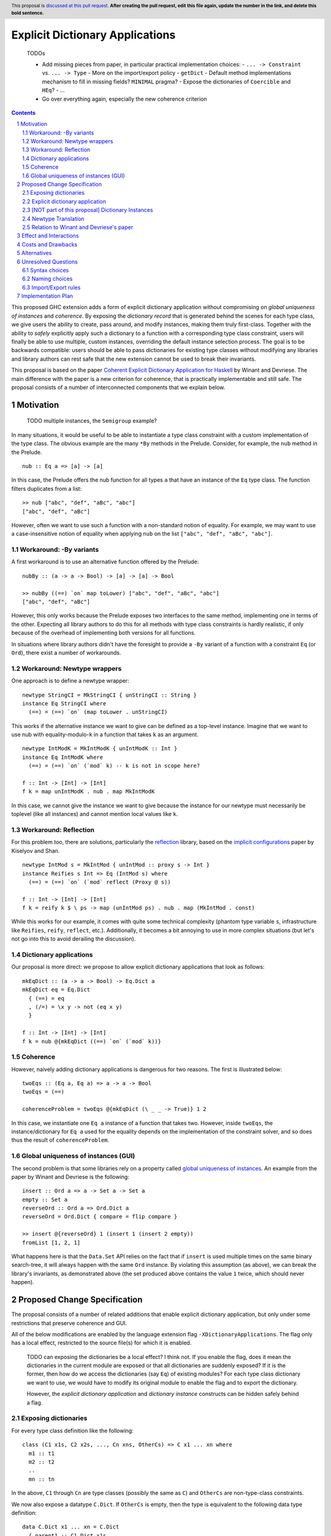 Explicit Dictionary Applications
================================

    TODOs

    * Add missing pieces from paper, in particular practical implementation choices:
      - ``... -> Constraint`` vs. ``... -> Type``
      - More on the import/export policy
      - ``getDict``
      - Default method implementations mechanism to fill in missing fields? ``MINIMAL`` pragma?
      - Expose the dictionaries of ``Coercible`` and ``HEq``?
      - ...
    * Go over everything again, especially the new coherence criterion

.. proposal-number::
.. trac-ticket::
.. implemented::
.. highlight:: haskell
.. header:: This proposal is `discussed at this pull request <https://github.com/ghc-proposals/ghc-proposals/pull/0>`_.
            **After creating the pull request, edit this file again, update the
            number in the link, and delete this bold sentence.**
.. sectnum::
.. contents::

This proposed GHC extension adds a form of explicit dictionary application without compromising on *global uniqueness of instances* and *coherence*.
By exposing the *dictionary record* that is generated behind the scenes for each type class, we give users the ability to create, pass around, and modify instances, making them truly first-class.
Together with the ability to *safely* explicitly apply such a dictionary to a function with a corresponding type class constraint, users will finally be able to use multiple, custom instances, overriding the default instance selection process.
The goal is to be backwards compatible: users should be able to pass dictionaries for existing type classes without modifying any libraries and library authors can rest safe that the new extension cannot be used to break their invariants.

This proposal is based on the paper `Coherent Explicit Dictionary Application for Haskell <https://dl.acm.org/citation.cfm?id=3242752>`_ by Winant and Devriese.
The main difference with the paper is a new criterion for coherence, that is practically implementable and still safe.
The proposal consists of a number of interconnected components that we explain below.

Motivation
------------

    TODO multiple instances, the ``Semigroup`` example?

In many situations, it would be useful to be able to instantiate a type class constraint with a custom implementation of the type class.
The obvious example are the many ``*By`` methods in the Prelude.
Consider, for example, the ``nub`` method in the Prelude.

::

  nub :: Eq a => [a] -> [a]

In this case, the Prelude offers the nub function for all types ``a`` that have an instance of the ``Eq`` type class.
The function filters duplicates from a list:

::

  >> nub ["abc", "def", "aBc", "abc"]
  ["abc", "def", "aBc"]

However, often we want to use such a function with a non-standard notion of equality.
For example, we may want to use a case-insensitive notion of equality when applying ``nub`` on the list ``["abc", "def", "aBc", "abc"]``.

Workaround: -By variants
````````````````````````

A first workaround is to use an alternative function offered by the Prelude:

::

  nubBy :: (a -> a -> Bool) -> [a] -> [a] -> Bool

  >> nubBy ((==) `on` map toLower) ["abc", "def", "aBc", "abc"]
  ["abc", "def", "aBc"]

However, this only works because the Prelude exposes two interfaces to the same method, implementing one in terms of the other.
Expecting all library authors to do this for all methods with type class constraints is hardly realistic, if only because of the overhead of implementing both versions for all functions.

In situations where library authors didn't have the foresight to provide a ``-By`` variant of a function with a constraint ``Eq`` (or ``Ord``), there exist a number of workarounds.

Workaround: Newtype wrappers
````````````````````````````
One approach is to define a newtype wrapper:

::

  newtype StringCI = MkStringCI { unStringCI :: String }
  instance Eq StringCI where
    (==) = (==) `on` (map toLower . unStringCI)

This works if the alternative instance we want to give can be defined as a top-level instance.
Imagine that we want to use nub with equality-modulo-``k`` in a function that takes ``k`` as an argument.

::

  newtype IntModK = MkIntModK { unIntModK :: Int }
  instance Eq IntModK where
    (==) = (==) `on` (`mod` k) -- k is not in scope here?

  f :: Int -> [Int] -> [Int]
  f k = map unIntModK . nub . map MkIntModK

In this case, we cannot give the instance we want to give because the instance
for our newtype must necessarily be toplevel (like all instances) and cannot
mention local values like ``k``.

Workaround: Reflection
``````````````````````
For this problem too, there are solutions, particularly the
`reflection <http://hackage.haskell.org/package/reflection>`_ library, based on
the `implicit configurations <https://dl.acm.org/citation.cfm?id=1017481>`_ paper
by Kiselyov and Shan.

::

  newtype IntMod s = MkIntMod { unIntMod :: proxy s -> Int }
  instance Reifies s Int => Eq (IntMod s) where
    (==) = (==) `on` (`mod` reflect (Proxy @ s))

  f :: Int -> [Int] -> [Int]
  f k = reify k $ \ ps -> map (unIntMod ps) . nub . map (MkIntMod . const)

While this works for our example, it comes with quite some technical complexity (phantom type variable ``s``, infrastructure like ``Reifies``, ``reify``, ``reflect``, etc.).
Additionally, it becomes a bit annoying to use in more complex situations (but let's not go into this to avoid derailing the discussion).

Dictionary applications
```````````````````````
Our proposal is more direct: we propose to allow explicit dictionary applications that look as follows:

::

  mkEqDict :: (a -> a -> Bool) -> Eq.Dict a
  mkEqDict eq = Eq.Dict
    { (==) = eq
    , (/=) = \x y -> not (eq x y)
    }

  f :: Int -> [Int] -> [Int]
  f k = nub @{mkEqDict ((==) `on` (`mod` k))}

Coherence
`````````
However, naively adding dictionary applications is dangerous for two reasons. The first is illustrated below:

::

  twoEqs :: (Eq a, Eq a) => a -> a -> Bool
  twoEqs = (==)

  coherenceProblem = twoEqs @{mkEqDict (\ _ _ -> True)} 1 2

In this case, we instantiate one ``Eq a`` instance of a function that takes two.
However, inside ``twoEqs``, the instance/dictionary for ``Eq a`` used for the equality depends on the implementation of the constraint solver, and so does thus the result of ``coherenceProblem``.

Global uniqueness of instances (GUI)
````````````````````````````````````
The second problem is that some libraries rely on a property called `global uniqueness of instances <http://blog.ezyang.com/2014/07/type-classes-confluence-coherence-global-uniqueness/>`_.
An example from the paper by Winant and Devriese is the following:

::

  insert :: Ord a => a -> Set a -> Set a
  empty :: Set a
  reverseOrd :: Ord a => Ord.Dict a
  reverseOrd = Ord.Dict { compare = flip compare }

  >> insert @{reverseOrd} 1 (insert 1 (insert 2 empty))
  fromList [1, 2, 1]

What happens here is that the ``Data.Set`` API relies on the fact that if ``insert`` is used multiple times on the same binary search-tree, it will always happen with the same ``Ord`` instance.
By violating this assumption (as above), we can break the library's invariants, as demonstrated above (the set produced above contains the value ``1`` twice, which should never happen).

Proposed Change Specification
-----------------------------
The proposal consists of a number of related additions that enable explicit dictionary application, but only under some restrictions that preserve coherence and GUI.

All of the below modifications are enabled by the language extension flag ``-XDictionaryApplications``.
The flag only has a local effect, restricted to the source file(s) for which it is enabled.

    TODO can exposing the dictionaries be a local effect?
    I think not.
    If you enable the flag, does it mean the dictionaries in the current module are exposed or that all dictionaries are suddenly exposed?
    If it is the former, then how do we access the dictionaries (say ``Eq``) of existing modules?
    For each type class dictionary we want to use, we would have to modify its original module to enable the flag and to export the dictionary.

    However, the *explicit dictionary application* and *dictionary instance* constructs can be hidden safely behind a flag.


Exposing dictionaries
`````````````````````

For every type class definition like the following:

::

  class (C1 x1s, C2 x2s, ..., Cn xns, OtherCs) => C x1 ... xn where
    m1 :: t1
    m2 :: t2
    ..
    mn :: tn

In the above, ``C1`` through ``Cn`` are type classes (possibly the same as ``C``) and ``OtherCs`` are non-type-class constraints.

We now also expose a datatype ``C.Dict``.
If ``OtherCs`` is empty, then the type is equivalent to the following data type definition:

::

  data C.Dict x1 ... xn = C.Dict
    { parent1 :: C1.Dict x1s
    , parent2 :: C2.Dict x2s
    , ...
    , parentn :: Cn.Dict xns
    , m1 :: t1
    , ...
    , mn :: tn
    }

If ``OtherCs`` is not empty, then initially, we propose to not expose ``C.Dict``, although in principle, we could probably generate the GADT-equivalent of the above, with ``OtherCs`` as a constraint for the constructor ``C.Dict``.

The names ``m1`` through ``mn`` are not exposed as accessors, as they would conflict with the type class methods.
To access these fields, one can use pattern-matching (they are exposed as field names), or use the existing methods in combination with explicit dictionary application.

Note: see below for a discussion about naming choices in general, ``C.Dict`` and ``parentX`` in particular.

Explicit dictionary application
```````````````````````````````
We add a new expression of the form ``e_1 @{e_2 as C τs'}``.
Note: in the current protype implementation, this is written as ``e1 ((e2))`` and ``e2 ((e2 :: C τs'))``, but this is not intended as a long-term choice.

    TODO ascii typing rules?

It is well-typed iff:

* Typing rules:

  - ``e_2`` is of type ``C.Dict τs``
  - The polymorphic type of ``e_1`` is explicit, i.e. ``e_1`` is either:

    + an expression with an explicit type signature
    + the name of a variable that has been previously given a type signature

  - ``e_1`` is of type ``forall as. Cs => τ``
  - one of the constraints in ``Cs`` is ``C τ'``, the remainder is ``C_rest``
  - ``τs`` = ``θ(τs')`` for some substitution θ
  - ``θ(C_rest)`` are emitted as wanted constraints
  - The dictionary application as a whole has type `θ(τ)` and emitted as a wanted constraint (TODO equality constraint).

* GUI condition:

  - for one of the type variables ``a`` in ``C τs'``,
  - τ depends on ``a`` at role representational

* Coherence condition:

  - For all of the constraints ``Ct`` in ``Cs`` that mention the type variable ``a``
  - ``Ct`` is a class constraint ``C' τcs`` (i.e. not an equality constraint or anything else)
  - a type class instance for `[a -> Newtype a](C' τcs)` would be legal, particularly:

    + it does not overlap with any of the instances registered for the type class ``C'``
    + it respects the functional dependency conditions if ``C'`` has functional dependencies.

  - Additionally, for all constraints ``C' τcs`` in ``C_rest`` that mention the type variable ``a`` (i.e. ``Cs`` except for the constraint being instantiated)

    + ``C' τcs`` depends on ``a`` at role representational

Note: the part ``as C τs'`` in the new syntax is optional, as it can usually be inferred from the type of ``e_2``.
TODO required for disambiguation in cases of multiple type classes with the same name but different type variables.

[NOT part of this proposal] Dictionary Instances
````````````````````````````````````````````````

    TODO I'm not convinced the reasons to exclude this are problematic for everyone.
    This is a very nice and powerful feature that I would find very practical and would possibly use even more than explicit dictionary application in practice.

Winant and Devriese also proposed new syntax for declarations of the form:

::

   instance Cs => C τs = e

This defines an instance by a given instance expression (of type ``C.Dict τs``) instead of having to provide an implementation for each method.

Although dictionary instances are very useful, e.g. they offer more power than the existing ``-XDerivingVia`` and ``-XDefaultSignatures`` extensions (for quickly providing instances based on some predefined instance templates, elegantly deriving parent instances from child dictionaries, etc.), it is not part of this proposal.
The reason for this is that it creates an issue that didn't exist before: partiality in instance definitions.
Concretely, it becomes possible to write

::

  instance Eq MyType1 = error "Err..."

and also

::

  instance Eq MyType2 = veryLongCalculation

It is unclear how we should deal with this. The prototype implementation accepts all dictionary instances and simply inlines the expression (untouched) whenever the instance is used during constraint resolution.
In other words, the ``Eq MyType1`` instance would be inlined wherever ``MyType1`` values are checked for equality and the error would be reported at runtime, when the instance is used.
Similarly, the ``Eq MyType2`` instance would be inlined and the very long calculation would be performed once for every use of the instance (unless common subexpression elimination (CSE) is able to optimise this).

An alternative might be to perform a kind of termination check and normalisation as part of the instance declaration, but this comes with quite a number of design choices itself, and it is unclear whether this is desirable.
Because of these remaining questions, we propose to treat this idea as separate from this proposal and perhaps revisit it in the future, once DictionaryApplications has reached maturity.


Newtype Translation
```````````````````
To understand the coherence criterion and GUI criterion we propose, it is useful to consider the following *newtype translation*.
It is important to understand that this is only a *theoretical* translation, that will never be executed in reality (the real implementation is much simpler because it can be made part of the regular dictionary translation in GHC).
Still, the newtype translation is conceptually important, because it demonstrates how dictionary applications are conceptually equivalent to an application of coercions and it explains where the proposed criteria come from.
The newtype translation is explained in the paper by Winant and Devriese, but we re-explain the translation here to capture all the information in one place.

Consider the following code:

::

  trivialEq :: Eq.Dict t
  trivialEq = Eq.Dict (\ _ _ -> True) (\ _ _ -> False)

  doSomething :: (Eq a, Show a, Monoid b) => a -> b

  test :: (Show c, Monoid b) => c -> b
  test = doSomething @{trivialEq as Eq a}

The newtype translation of ``test`` looks as follows:

::

  newtype Wrapper a = Wrap { unWrap :: a }

  instance Eq (Wrapper a) = trivialEq
  instance Show a => Show (Wrapper a) = coerce (showDict :: Show.Dict a)

  test :: forall c. (Show c, Monoid b) => c -> b
  test = coerce doSomething'
    where
      doSomething' :: (Show c, Monoid b) => Wrapper c -> cool
      doSomething' = doSomething @(Wrapper c)


TODO explain what happens in more detail + role criterion

Our proposed validity criteria are exactly the criteria required to make the above translated code legal (modulo the use of a dictionary instance).
Specifically, the two coerces in the above translation are legal under the two role requirements in our proposed criteria for the dictionary application.
Also, the instances in the translation are legal under the conditions in our proposed criteria for the dictionary application.

Relation to Winant and Devriese's paper
```````````````````````````````````````
It is worth pointing out that this proposal builds on the feature proposed by Winant and Devriese in their paper presented at the Haskell Symposium 2018.
However, an important difference is that the coherence criterion we propose here is more practical but (probably) more restrictive.
The criterion proposed here is essentially inspired more directly by the newtype translation.

Effect and Interactions
-----------------------
TODO

Costs and Drawbacks
-------------------
TODO

Alternatives
------------
See discussion about the reflection package above.

TODO positional dictionary application instead of nominal

Unresolved Questions
--------------------

Syntax choices
``````````````
The above mentioned choices concerning syntax and naming are preliminary.

- ``e1 @{e2 as tau}`` (dictionary applications)
  We chose the ``@`` as it resembles the syntax for (visible) type application.

- ``instance C taus = e`` (dictionary instances)
  TODO ``where`` block allowed? Not too confusing?

Naming choices
``````````````
- `C.Dict` (the type of the dictionaries):

  The name `Dict` is not reserved, so this clashes with current identifier for the type ``Dict`` with (module) qualifier ``C``.
  Alternatives?

- `C.Dict` (the dictionary constructor):

  Same remarks.

- `parent1` ... `parentn`:

  These are obviously not the most meaningful of names, but it is not clear how we could do better.
  Perhaps we could add syntax to class declarations for naming parent constraint dictionaries?
  TODO ``-XDuplicateRecordFields`` is necessary.

Import/Export rules
```````````````````
When are the new ``C.Dict`` and ``parent1 ... parentn`` identifiers exported by a module?

It is our goal to avoid having to modify existing code.
To accomplish this, ideally, these identifiers should be exported by default whenever the corresponding type class is exported.
How this can be accomplished without generating conflicts remains to be seen.
Optionally, module authors should have the ability to explicitly *not* export them.


Implementation Plan
-------------------

A proof of concept implementation was implemented by Thomas Winant as `a fork of GHC <https://github.com/mrBliss/ghc>`_.
It is usable as is, but quite a long way from ready.
Specifically, it does not implement the coherence criterion proposed here, nor the theoretical one used in the paper, but a different one that is not sufficient.
Additionally, when the GUI criterion is violated, the prototype implementation generates warnings, not errors.

Based on the experience with the prototype implementation, we do not expect it to be a very costly implementation.
Specifically, there is
* no interaction at all with the constraint solver
* little interaction with the role infrastructure (suitable methods for checking roles are available).

Thomas Winant, who has implemented the prototype implementation as part of his PhD, is now working at `Well-Typed <https://www.well-typed.com/>`_ on different projects.
As such, we are looking for a volunteer to bring the prototype implementation to maturity.
